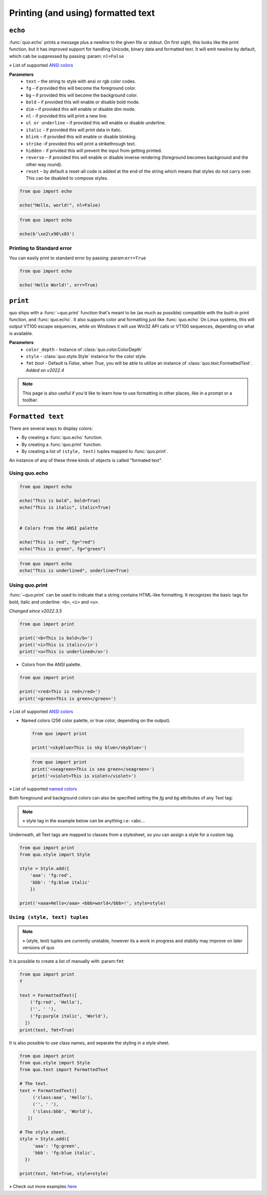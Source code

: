 .. _printing_text:

Printing (and using) formatted text
===================================

``echo``
--------
:func:`quo.echo` prints a message plus a newline to the given file or stdout. On first sight, this looks like the print function, but it has improved support for handling Unicode, binary data and formatted text. It will emit  newline by default, which cab be suppressed by passing :param: ``nl=False``

» List of supported `ANSI colors  <https://quo.readthedocs.io/en/latest/appendix/echo-ansi-colors.html/>`_

**Parameters**
      * ``text`` – the string to style with ansi or rgb color codes.
      * ``fg``  – if provided this will become the foreground color.
      * ``bg``  – if provided this will become the background color.
      * ``bold``  – if provided this will enable or disable bold mode.
      * ``dim``  – if provided this will enable or disable dim mode.
      * ``nl`` - if provided this will print a new line.
      * ``ul or underline`` – if provided this will enable or disable underline.
      * ``italic`` - if provided this will print data in italic.
      * ``blink`` – if provided this will enable or disable blinking.
      * ``strike`` -if provided this will print a strikethrough text.
      * ``hidden`` - if privided this will prevent the input from getting printed.
      * ``reverse`` – if provided this will enable or disable inverse rendering (foreground becomes background and the other way round).
      * ``reset``  – by default a reset-all code is added at the end of the string which means that styles do not carry over. This can be disabled to compose styles.

.. code:: python

 from quo import echo

 echo("Hello, world!", nl=False)

.. code:: python

 from quo import echo

 echo(b'\xe2\x98\x83')

Printing to Standard error
^^^^^^^^^^^^^^^^^^^^^^^^^^^
You can easily print to standard error by passing :param:``err=True``

.. code:: python

 from quo import echo
 
 echo('Hello World!', err=True)
 

``print``
----------
quo ships with a :func:`~quo.print` function that's meant to be (as much as possible) compatible with the built-in print function, and :func:`quo.echo`. It also supports color and formatting just like :func:`quo.echo` 
On Linux systems, this will output VT100 escape sequences, while on Windows it will use Win32 API calls or VT100 sequences, depending on what is available.

**Parameters**
      - ``color_depth`` - Instance of :class:`quo.color.ColorDepth`
      - ``style`` - :class:`quo.style.Style` instance for the color style.
      - ``fmt`` *bool*  - Default is `False`, when `True`, you will be able to utilize an instance of :class:`quo.text.FormattedText`. *Added on v2022.4*

.. note::

        This page is also useful if you'd like to learn how to use formatting
        in other places, like in a prompt or a toolbar.

``Formatted text``
-------------------

There are several ways to display colors:

- By creating a :func:`quo.echo` function.
- By creating a :func:`quo.print` function.
- By creating a list of ``(style, text)`` tuples mapped to :func:`quo.print`.


An instance of any of these three kinds of objects is called "formated text".

Using quo.echo
^^^^^^^^^^^^^^^^^^^^

.. code:: python

   from quo import echo

   echo("This is bold", bold=True)
   echo("This is italic", italic=True)
   

   # Colors from the ANSI palette

   echo("This is red", fg="red")
   echo("This is green", fg="green")

.. code:: python

   from quo import echo
   echo("This is underlined", underline=True)

.. image:: ./images/print/underlined.png



Using quo.print
^^^^^^^^^^^^^^^^^^^^^

:func:`~quo.print` can be used to indicate that a string contains HTML-like formatting. It recognizes the basic tags for bold, italic and underline: ``<b>``, ``<i>`` and ``<u>``.

*Changed since v2022.3.5*

.. code:: python

   from quo import print
  
   print('<b>This is bold</b>')
   print('<i>This is italic</i>')
   print('<u>This is underlined</u>')
  
  
  
-  Colors from the ANSI palette.

.. code:: python

   from quo import print
   
   print('<red>This is red</red>')
   print('<green>This is green</green>')
   
   
» List of supported `ANSI colors  <https://github.com/scalabli/quo/tree/master/examples/print-text/>`_

  
  
- Named colors (256 color palette, or true color, depending on the output).
    
  
 .. code:: python

    from quo import print 
  
    print('<skyblue>This is sky blue</skyblue>')
    
    
 .. image:: ./images/print/white-on-green.png
  
  
 .. code:: python
  
    from quo import print 
    print('<seagreen>This is sea green</seagreen>')
    print('<violet>This is violet</violet>')
    
    
» List of supported `named colors  <https://github.com/scalabli/quo/tree/master/examples/print-text/>`_
    
    

Both foreground and background colors can also be specified setting the `fg`
and `bg` attributes of any Text tag:

.. note::

   » style tag in the example below can be anything i.e: <abc...

.. code:: python
   from quo import print

   print('<style fg="white" bg="green">White on green</style>')
   
   
.. image:: ./images/print/white-on-green.png
   
   

Underneath, all Text tags are mapped to classes from a stylesheet, so you can assign a style for a custom tag.

.. code:: python

   from quo import print
   from quo.style import Style

   style = Style.add({
       'aaa': 'fg:red',
       'bbb': 'fg:blue italic'
       })

   print('<aaa>Hello</aaa> <bbb>world</bbb>!', style=style)

 
 
``Using (style, text) tuples``
^^^^^^^^^^^^^^^^^^^^^^^^^^^^^^^

.. note::

   » (style, text) tuples are currently unstable, however its a work in progress and stabiliy may improve on later versions of quo 

It is possible to create a list of  manually with :param:``fmt``


.. code:: python

 from quo import print
 f

 text = FormattedText([
     ('fg:red', 'Hello'),
     ('', ' '),
     ('fg:purple italic', 'World'),
   ])
 print(text, fmt=True)

It is also possible to use class names, and separate the styling in a style sheet.

.. code:: python

 from quo import print
 from quo.style import Style
 from quo.text import FormattedText

 # The text.
 text = FormattedText([
      ('class:aaa', 'Hello'),
      ('', ' '),
      ('class:bbb', 'World'),
    ])

 # The style sheet.
 style = Style.add({
      'aaa': 'fg:green',
      'bbb': 'fg:blue italic',
   })

 print(text, fmt=True, style=style)

» Check out more examples `here <https://github.com/scalabli/quo/tree/master/examples/print-text/>`_
